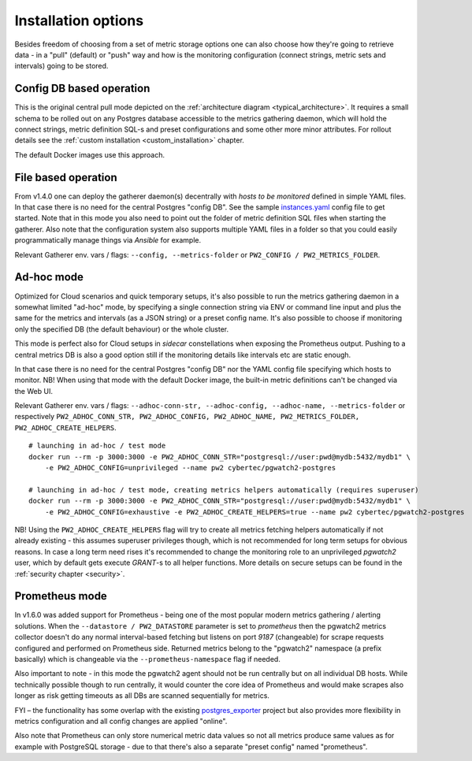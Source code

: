 Installation options
====================

Besides freedom of choosing from a set of metric storage options one can also choose how they're going to retrieve data
- in a "pull" (default) or "push" way and how is the monitoring configuration (connect strings, metric sets and intervals)
going to be stored.

Config DB based operation
-------------------------

This is the original central pull mode depicted on the :ref:`architecture diagram <typical_architecture>`. It requires a
small schema to be rolled out on any Postgres database accessible to the metrics gathering daemon, which will hold the
connect strings, metric definition SQL-s and preset configurations and some other more minor attributes. For rollout details
see the :ref:`custom installation <custom_installation>` chapter.

The default Docker images use this approach.


File based operation
--------------------

From v1.4.0 one can deploy the gatherer daemon(s) decentrally with *hosts to be monitored* defined in simple YAML files.
In that case there is no need for the central Postgres "config DB". See the sample `instances.yaml <https://github.com/cybertec-postgresql/pgwatch2/blob/master/pgwatch2/config/instances.yaml>`_
config file to get started. Note that in this mode you also need to point out the folder of metric definition SQL files
when starting the gatherer. Also note that the configuration system also supports multiple YAML files in a folder so that
you could easily programmatically manage things via *Ansible* for example.

Relevant Gatherer env. vars / flags: ``--config, --metrics-folder`` or ``PW2_CONFIG / PW2_METRICS_FOLDER``.


Ad-hoc mode
-----------

Optimized for Cloud scenarios and quick temporary setups, it's also possible to run the metrics gathering daemon in a somewhat
limited "ad-hoc" mode, by specifying a single connection string via ENV or command line input and plus the same for the metrics
and intervals (as a JSON string) or a preset config name. It's also possible to choose if monitoring only the specified DB
(the default behaviour) or the whole cluster.

This mode is perfect also for Cloud setups in *sidecar* constellations when exposing the Prometheus output. Pushing to a central
metrics DB is also a good option still if the monitoring details like intervals etc are static enough.

In that case there is no need for the central Postgres "config DB" nor the YAML config file specifying which hosts to monitor.
NB! When using that mode with the default Docker image, the built-in metric definitions can't be changed via the Web UI.

Relevant Gatherer env. vars / flags: ``--adhoc-conn-str, --adhoc-config, --adhoc-name, --metrics-folder`` or respectively
``PW2_ADHOC_CONN_STR, PW2_ADHOC_CONFIG, PW2_ADHOC_NAME, PW2_METRICS_FOLDER, PW2_ADHOC_CREATE_HELPERS``.

::

    # launching in ad-hoc / test mode
    docker run --rm -p 3000:3000 -e PW2_ADHOC_CONN_STR="postgresql://user:pwd@mydb:5432/mydb1" \
        -e PW2_ADHOC_CONFIG=unprivileged --name pw2 cybertec/pgwatch2-postgres

    # launching in ad-hoc / test mode, creating metrics helpers automatically (requires superuser)
    docker run --rm -p 3000:3000 -e PW2_ADHOC_CONN_STR="postgresql://user:pwd@mydb:5432/mydb1" \
        -e PW2_ADHOC_CONFIG=exhaustive -e PW2_ADHOC_CREATE_HELPERS=true --name pw2 cybertec/pgwatch2-postgres

NB! Using the ``PW2_ADHOC_CREATE_HELPERS`` flag will try to create all metrics fetching helpers automatically if not already
existing - this assumes superuser privileges though, which is not recommended for long term setups for obvious reasons.
In case a long term need rises it's recommended to change the monitoring role to an unprivileged *pgwatch2* user, which
by default gets execute *GRANT*-s to all helper functions. More details on secure setups can be found in the :ref:`security chapter <security>`.

Prometheus mode
---------------

In v1.6.0 was added support for Prometheus - being one of the most popular modern metrics gathering / alerting solutions.
When the ``--datastore / PW2_DATASTORE`` parameter is set to *prometheus* then the pgwatch2 metrics collector doesn't do any normal interval-based fetching but
listens on port *9187* (changeable) for scrape requests configured and performed on Prometheus side. Returned metrics belong
to the "pgwatch2" namespace (a prefix basically) which is changeable via the ``--prometheus-namespace`` flag if needed.

Also important to note - in this mode the pgwatch2 agent should not be run centrally but on all individual DB hosts. While
technically possible though to run centrally, it would counter the core idea of Prometheus and would make scrapes also longer
as risk getting timeouts as all DBs are scanned sequentially for metrics.

FYI – the functionality has some overlap with the existing `postgres_exporter <https://github.com/wrouesnel/postgres_exporter>`_
project but also provides more flexibility in metrics configuration and all config changes are applied "online".

Also note that Prometheus can only store numerical metric data values so not all metrics produce same values as for example
with PostgreSQL storage - due to that there's also a separate "preset config" named "prometheus".
